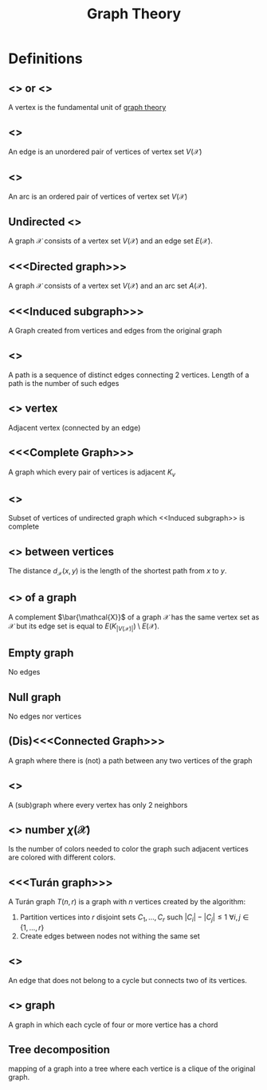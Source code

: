 :PROPERTIES:
:ID:       e9766a59-fd79-4be1-8a46-387c852c22f0
:END:
#+title: Graph Theory
#+OPTIONS: todo:nil num:nil timestamp:nil author:nil

* Definitions

**  <<<Vertex>>> or <<<node>>>
A vertex is the fundamental unit of _graph theory_

**  <<<Edge>>>
An edge is an unordered pair of vertices of vertex set $V(\mathcal{X})$
**  <<<Arc>>>
An arc is an ordered pair of vertices of vertex set $V(\mathcal{X})$

** Undirected <<<graph>>>
A graph $\mathcal{X}$ consists of a vertex set $V(\mathcal{X})$ and an edge set $E(\mathcal{X})$.
** <<<Directed graph>>>
A graph $\mathcal{X}$ consists of a vertex set $V(\mathcal{X})$ and an arc set $A(\mathcal{X})$.
** <<<Induced subgraph>>>
A Graph created from vertices and edge​s from the original graph

** <<<Path>>>
A path is a sequence of distinct edge​s connecting 2 vertices.
Length of a path is the number of such edge​s

** <<<Neighbor>>> vertex
Adjacent vertex (connected by an edge)

** <<<Complete Graph>>>
A graph which every pair of vertices is adjacent $K_v$

** <<<Clique>>>
Subset of vertices of undirected graph which <<Induced subgraph>> is complete

** <<<Distance>>> between vertices
The distance $d_\mathcal{X}(x,y)$ is the length of the shortest path from $x$ to $y$.

** <<<Complement>>> of a graph
A complement $\bar{\mathcal{X}}$ of a graph $\mathcal{X}$ has the same vertex set as $\mathcal{X}$ but its edge set is equal to $E(K_{|V(\mathcal{X})|})\setminus E(\mathcal{X})$.

** Empty graph
No edge​s

** Null graph
No edge​s nor vertices

** (Dis)<<<Connected Graph>>>
A graph where there is (not) a path between any two vertices of the graph

** <<<Cycle>>>
A (sub)graph where every vertex has only 2 neighbors

** <<<Chromatic>>> number $\chi(\mathcal{X})$
Is the number of colors needed to color the graph such adjacent vertices are colored with different colors.

** <<<Turán graph>>>
   A Turán graph $T(n,r)$ is a graph with $n$ vertices created by the algorithm:
   1. Partition vertices into $r$ disjoint sets $C_1,\dots,C_r$ such $|C_i|-|C_j|\leq1$ $\forall i,j \in\{1,\dots,r\}$
   2. Create edge​s between nodes not withing the same set

** <<<chord>>>
An edge that does not belong to a cycle but connects two of its vertices.

** <<<Chordal>>> graph
A graph in which each cycle of four or more vertice has a chord

** Tree decomposition
 mapping of a graph into a tree where each vertice is a clique of the original graph.

